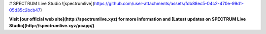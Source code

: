 # SPECTRUM Live Studio
![spectrumlive](https://github.com/user-attachments/assets/fdb88ec5-04c2-470e-99d1-05d35c2bcb47)

**Visit [our official web site](http://spectrumlive.xyz) for more information and [Latest updates on SPECTRUM Live Studio](http://spectrumlive.xyz/pcapp/)**.
